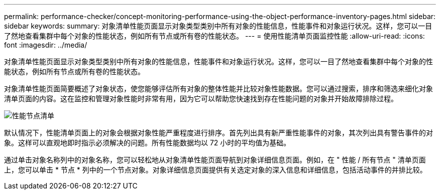 ---
permalink: performance-checker/concept-monitoring-performance-using-the-object-performance-inventory-pages.html 
sidebar: sidebar 
keywords:  
summary: 对象清单性能页面显示对象类型类别中所有对象的性能信息，性能事件和对象运行状况。这样，您可以一目了然地查看集群中每个对象的性能状态，例如所有节点或所有卷的性能状态。 
---
= 使用性能清单页面监控性能
:allow-uri-read: 
:icons: font
:imagesdir: ../media/


[role="lead"]
对象清单性能页面显示对象类型类别中所有对象的性能信息，性能事件和对象运行状况。这样，您可以一目了然地查看集群中每个对象的性能状态，例如所有节点或所有卷的性能状态。

对象清单性能页面简要概述了对象状态，使您能够评估所有对象的整体性能并比较对象性能数据。您可以通过搜索，排序和筛选来细化对象清单页面的内容。这在监控和管理对象性能时非常有用，因为它可以帮助您快速找到存在性能问题的对象并开始故障排除过程。

image::../media/perf-node-inventory.gif[性能节点清单]

默认情况下，性能清单页面上的对象会根据对象性能严重程度进行排序。首先列出具有新严重性能事件的对象，其次列出具有警告事件的对象。这样可以直观地即时指示必须解决的问题。所有性能数据均以 72 小时的平均值为基础。

通过单击对象名称列中的对象名称，您可以轻松地从对象清单性能页面导航到对象详细信息页面。例如，在 " 性能 / 所有节点 " 清单页面上，您可以单击 * 节点 * 列中的一个节点对象。对象详细信息页面提供有关选定对象的深入信息和详细信息，包括活动事件的并排比较。
